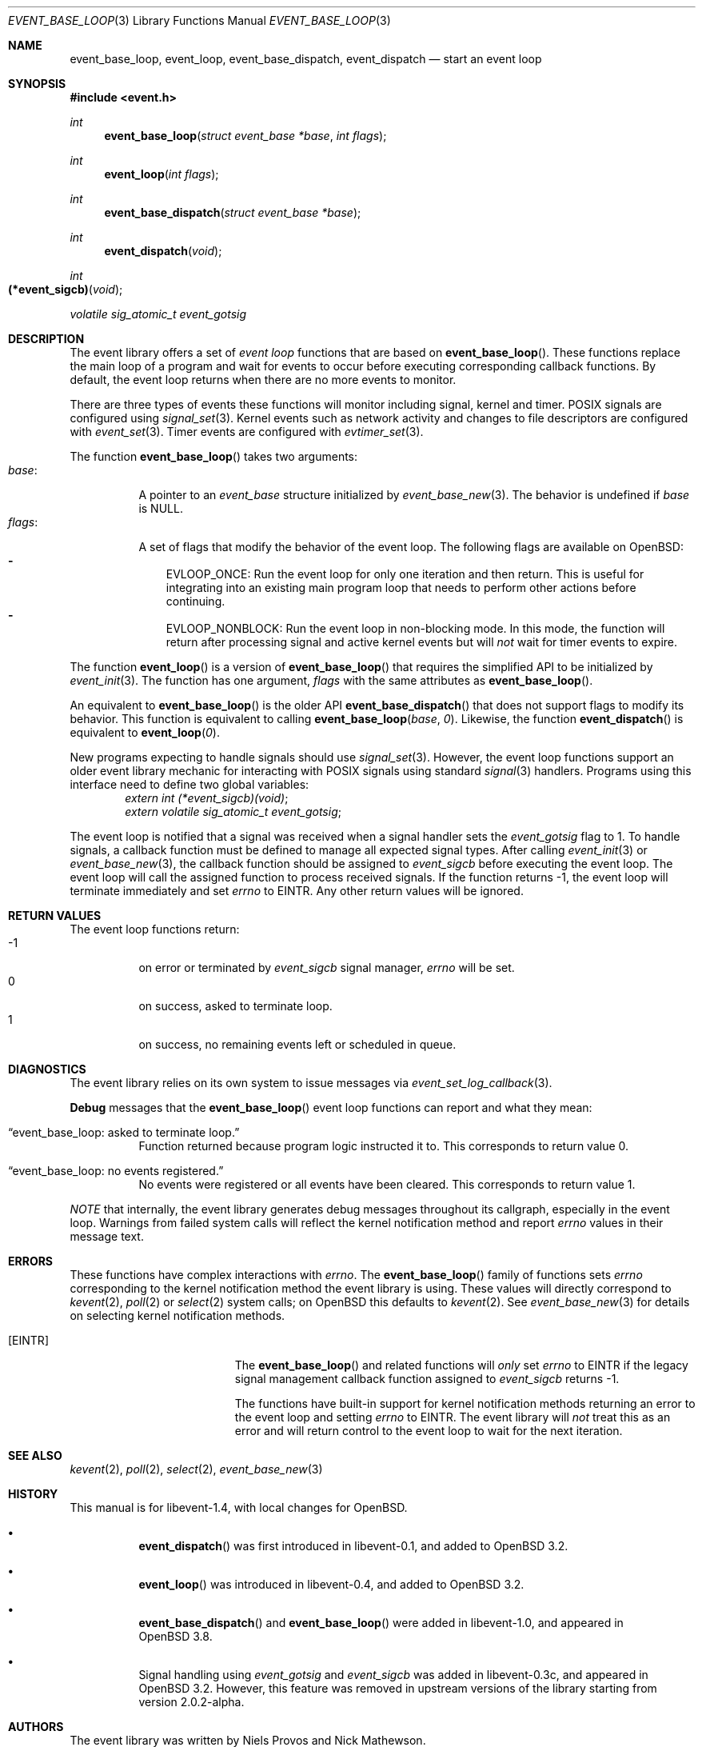 .\" $OpenBSD$
.\" Copyright (c) 2023 Ted Bullock <tbullock@comlore.com>
.\"
.\" Permission to use, copy, modify, and distribute this software for any
.\" purpose with or without fee is hereby granted, provided that the above
.\" copyright notice and this permission notice appear in all copies.
.\"
.\" THE SOFTWARE IS PROVIDED "AS IS" AND THE AUTHOR DISCLAIMS ALL WARRANTIES
.\" WITH REGARD TO THIS SOFTWARE INCLUDING ALL IMPLIED WARRANTIES OF
.\" MERCHANTABILITY AND FITNESS. IN NO EVENT SHALL THE AUTHOR BE LIABLE FOR
.\" ANY SPECIAL, DIRECT, INDIRECT, OR CONSEQUENTIAL DAMAGES OR ANY DAMAGES
.\" WHATSOEVER RESULTING FROM LOSS OF USE, DATA OR PROFITS, WHETHER IN AN
.\" ACTION OF CONTRACT, NEGLIGENCE OR OTHER TORTIOUS ACTION, ARISING OUT OF
.\" OR IN CONNECTION WITH THE USE OR PERFORMANCE OF THIS SOFTWARE.
.\"
.Dd $Mdocdate$
.Dt EVENT_BASE_LOOP 3
.Os
.Sh NAME
.Nm event_base_loop ,
.Nm event_loop ,
.Nm event_base_dispatch ,
.Nm event_dispatch
.Nd start an event loop
.Sh SYNOPSIS
.In event.h
.Ft int
.Fn event_base_loop "struct event_base *base" "int flags"
.Ft int
.Fn event_loop "int flags"
.Ft int
.Fn event_base_dispatch "struct event_base *base"
.Ft int
.Fn event_dispatch void
.Ft int
.Fo "(*event_sigcb)"
.Fa void
.Fc
.Ft volatile sig_atomic_t
.Fa event_gotsig
.Sh DESCRIPTION
The event library offers a set of
.Em event loop
functions that are based on
.Fn event_base_loop .
These functions replace the main loop of a program and wait for events to
occur before executing corresponding callback functions.
By default, the event loop returns when there are no more events to monitor.
.Pp
There are three types of events these functions will monitor including signal,
kernel and timer.
POSIX signals are configured using
.Xr signal_set 3 .
Kernel events such as network activity and changes to file descriptors are
configured with
.Xr event_set 3 .
Timer events are configured with
.Xr evtimer_set 3 .
.Pp
The function
.Fn event_base_loop
takes two arguments:
.Bl -tag -width Ds -compact
.It Va base :
A pointer to an
.Vt event_base
structure initialized by
.Xr event_base_new 3 .
The behavior is undefined if
.Va base
is
.Dv NULL .
.It Va flags :
A set of flags that modify the behavior of the event loop.
The following flags are available on
.Ox :
.Bl -hyphen -compact -width 1n
.It
.Dv EVLOOP_ONCE :
Run the event loop for only one iteration and then return.
This is useful for integrating into an existing main program loop that needs
to perform other actions before continuing.
.It
.Dv EVLOOP_NONBLOCK :
Run the event loop in non-blocking mode.
In this mode, the function will return after processing signal and active
kernel events but will
.Em not
wait for timer events to expire.
.El
.El
.Pp
The function
.Fn event_loop
is a version of
.Fn event_base_loop
that requires the simplified API to be initialized by
.Xr event_init 3 .
The function has one argument,
.Va flags
with the same attributes as
.Fn event_base_loop .
.Pp
An equivalent to
.Fn event_base_loop
is the older API
.Fn event_base_dispatch
that does not support flags to modify its behavior.
This function is equivalent to calling
.Fn event_base_loop base 0 .
Likewise, the function
.Fn event_dispatch
is equivalent to
.Fn event_loop 0 .
.Pp
New programs expecting to handle signals should use
.Xr signal_set 3 .
However, the event loop functions support an older event library mechanic for
interacting with POSIX signals using standard
.Xr signal 3
handlers.
Programs using this interface need to define two global variables:
.Dl Vt extern int (*event_sigcb)(void) ;
.Dl Vt extern volatile sig_atomic_t event_gotsig ;
.Pp
The event loop is notified that a signal was received when a signal handler
sets the
.Va event_gotsig
flag to 1.
To handle signals, a callback function must be defined to manage all expected
signal types.
After calling
.Xr event_init 3
or
.Xr event_base_new 3 ,
the callback function should be assigned to
.Va event_sigcb
before executing the event loop.
The event loop will call the assigned function to process received signals.
If the function returns \-1, the event loop will terminate immediately and set
.Va errno
to
.Er EINTR .
Any other return values will be ignored.
.Sh RETURN VALUES
The event loop functions return:
.Bl -tag -compact -offset 3n -width 3n
.It \-1
on error or terminated by
.Va event_sigcb
signal manager,
.Va errno
will be set.
.It 0
on success, asked to terminate loop.
.It 1
on success, no remaining events left or scheduled in queue.
.El
.Sh DIAGNOSTICS
The event library relies on its own system to issue messages via
.Xr event_set_log_callback 3 .
.Pp
.Sy Debug
messages that the
.Fn event_base_loop
event loop functions can report and what they mean:
.Bl -tag -width Ds
.It Dq event_base_loop: asked to terminate loop.
Function returned because program logic instructed it to.
This corresponds to return value 0.
.It Dq event_base_loop: no events registered.
No events were registered or all events have been cleared.
This corresponds to return value 1.
.El
.Pp
.Em NOTE
that internally, the event library generates debug messages throughout its
callgraph, especially in the event loop.
Warnings from failed system calls will reflect the kernel notification method
and report
.Va errno
values in their message text.
.Sh ERRORS
These functions have complex interactions with
.Va errno .
The
.Fn event_base_loop
family of functions sets
.Va errno
corresponding to the kernel notification method the event library is
using.
These values will directly correspond to
.Xr kevent 2 ,
.Xr poll 2
or
.Xr select 2
system calls; on
.Ox
this defaults to
.Xr kevent 2 .
See
.Xr event_base_new 3
for details on selecting kernel notification methods.
.Bl -tag -width Er
.It Bq Er EINTR
The
.Fn event_base_loop
and related functions will
.Em only
set
.Va errno
to
.Er EINTR
if the legacy signal management callback function assigned to
.Va event_sigcb
returns \-1.
.Pp
The functions have built-in support for kernel notification methods returning
an error to the event loop and setting
.Va errno
to
.Er EINTR .
The event library will
.Em not
treat this as an error and will return control to the event loop to wait for
the next iteration.
.El
.Sh SEE ALSO
.Xr kevent 2 ,
.Xr poll 2 ,
.Xr select 2 ,
.Xr event_base_new 3
.Sh HISTORY
This manual is for libevent-1.4, with local changes for
.Ox .
.Bl -bullet -width Ds
.It
.Fn event_dispatch
was first introduced in libevent-0.1, and added to
.Ox 3.2 .
.It
.Fn event_loop
was introduced in libevent-0.4, and added to
.Ox 3.2 .
.It
.Fn event_base_dispatch
and
.Fn event_base_loop
were added in libevent-1.0, and appeared in
.Ox 3.8 .
.It
Signal handling using
.Va event_gotsig
and
.Va event_sigcb
was added in libevent-0.3c, and appeared in
.Ox 3.2 .
However, this feature was removed in upstream versions of the library starting
from version 2.0.2-alpha.
.El
.Sh AUTHORS
The event library
was written by
.An -nosplit
.An Niels Provos
and
.An Nick Mathewson .
.Pp
This manual page was written by
.An Ted Bullock Aq Mt tbullock@comlore.com .
.Sh CAVEATS
Signal handling using
.Va event_gotsig
and
.Va event_sigcb
is not thread safe.
